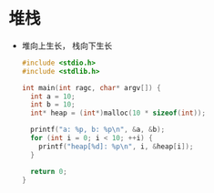 * 堆栈
  + 堆向上生长， 栈向下生长
    #+BEGIN_SRC C
      #include <stdio.h>
      #include <stdlib.h>

      int main(int ragc, char* argv[]) {
        int a = 10;
        int b = 10;
        int* heap = (int*)malloc(10 * sizeof(int));

        printf("a: %p, b: %p\n", &a, &b);
        for (int i = 0; i < 10; ++i) {
          printf("heap[%d]: %p\n", i, &heap[i]);
        }

        return 0;
      }
    #+END_SRC
